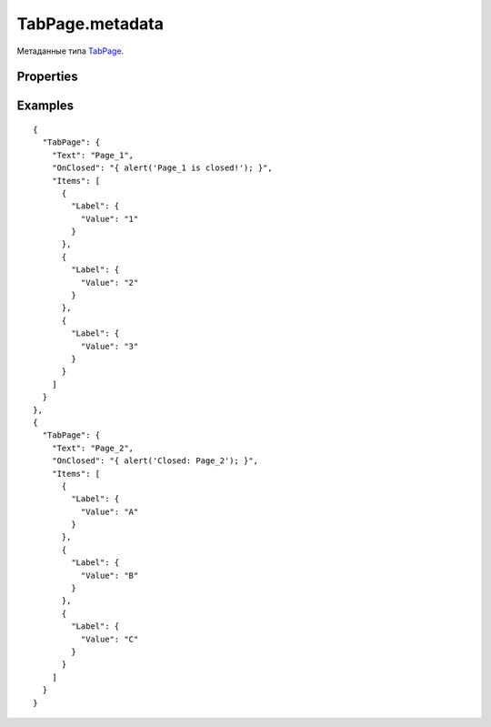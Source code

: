 TabPage.metadata
================

Метаданные типа `TabPage <../>`__.

Properties
----------

.. list-table::
   :header-rows: 1

   * - Name
     - Type
     - Default
     - Description
   * - CanClose
     - ``Boolean``
     - false
     - Значение, определяющее, разрешено ли закрытие страницы
   * - OnClosing
     - `Script <../../../../Core/Script/>`__
   * - Обработчик события о том, что страница закрывается
   * - OnClosed
     - `Script <../../../../Core/Script/>`__
   * - Обработчик события о том, что страница была закрыта


Examples
--------

::

    {
      "TabPage": {
        "Text": "Page_1",
        "OnClosed": "{ alert('Page_1 is closed!'); }",
        "Items": [
          {
            "Label": {
              "Value": "1"
            }
          },
          {
            "Label": {
              "Value": "2"
            }
          },
          {
            "Label": {
              "Value": "3"
            }
          }
        ]
      }
    },
    {
      "TabPage": {
        "Text": "Page_2",
        "OnClosed": "{ alert('Closed: Page_2'); }",
        "Items": [
          {
            "Label": {
              "Value": "A"
            }
          },
          {
            "Label": {
              "Value": "B"
            }
          },
          {
            "Label": {
              "Value": "C"
            }
          }
        ]
      }
    }
